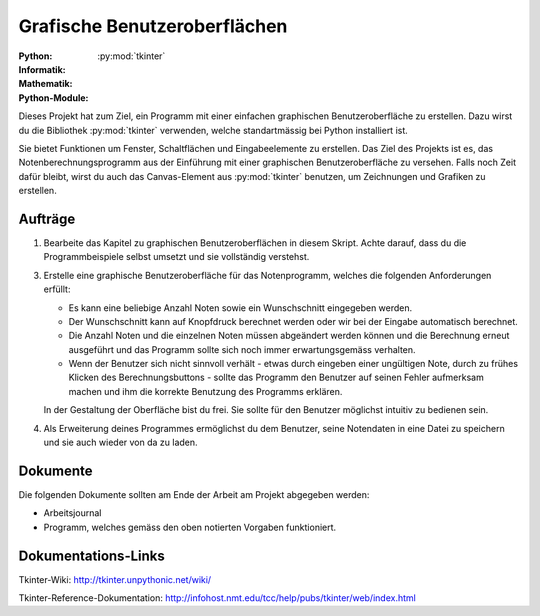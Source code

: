 *****************************
Grafische Benutzeroberflächen
*****************************
:Python: |*| |*| |*| |*| |o|
:Informatik: |*| |*| |o| |o| |o|
:Mathematik: |*| |o| |o| |o| |o| 

:Python-Module: :py:mod:`tkinter`

Dieses Projekt hat zum Ziel, ein Programm mit einer einfachen graphischen
Benutzeroberfläche zu erstellen. Dazu wirst du die Bibliothek :py:mod:`tkinter`
verwenden, welche standartmässig bei Python installiert ist.

Sie bietet Funktionen um Fenster, Schaltflächen und Eingabeelemente zu
erstellen. Das Ziel des Projekts ist es, das Notenberechnungsprogramm aus der
Einführung mit einer graphischen Benutzeroberfläche zu versehen. Falls noch Zeit
dafür bleibt, wirst du auch das Canvas-Element aus :py:mod:`tkinter` benutzen,
um Zeichnungen und Grafiken zu erstellen.

		
Aufträge
========

1. Bearbeite das Kapitel zu graphischen Benutzeroberflächen in diesem
   Skript. Achte darauf, dass du die Programmbeispiele selbst umsetzt und
   sie vollständig verstehst.

3. Erstelle eine graphische Benutzeroberfläche für das Notenprogramm, welches
   die folgenden Anforderungen erfüllt:

   * Es kann eine beliebige Anzahl Noten sowie ein Wunschschnitt eingegeben
     werden.

   * Der Wunschschnitt kann auf Knopfdruck berechnet werden oder wir bei der
     Eingabe automatisch berechnet.

   * Die Anzahl Noten und die einzelnen Noten müssen abgeändert werden können
     und die Berechnung erneut ausgeführt und das Programm sollte sich noch
     immer erwartungsgemäss verhalten.

   * Wenn der Benutzer sich nicht sinnvoll verhält - etwas durch eingeben einer
     ungültigen Note, durch zu frühes Klicken des Berechnungsbuttons - sollte
     das Programm den Benutzer auf seinen Fehler aufmerksam machen und ihm die
     korrekte Benutzung des Programms erklären.

   In der Gestaltung der Oberfläche bist du frei. Sie sollte für den Benutzer
   möglichst intuitiv zu bedienen sein.

4. Als Erweiterung deines Programmes ermöglichst du dem Benutzer, seine
   Notendaten in eine Datei zu speichern und sie auch wieder von da zu laden.

Dokumente
=========

Die folgenden Dokumente sollten am Ende der Arbeit am Projekt abgegeben werden:

* Arbeitsjournal
* Programm, welches gemäss den oben notierten Vorgaben funktioniert.

Dokumentations-Links
====================

Tkinter-Wiki:
http://tkinter.unpythonic.net/wiki/

Tkinter-Reference-Dokumentation:
http://infohost.nmt.edu/tcc/help/pubs/tkinter/web/index.html

	     
.. |*| image:: /images/star-full.png
.. |o| image:: /images/star-empty.png
			      
